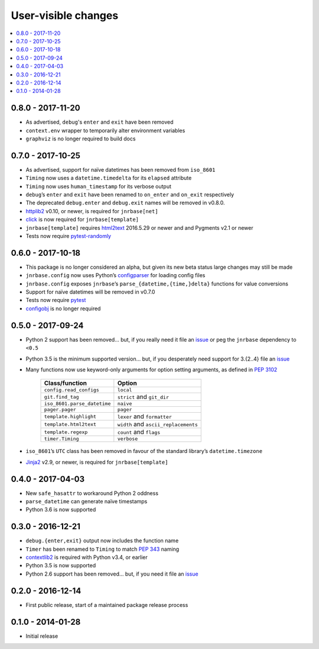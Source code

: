 User-visible changes
====================

.. See doc/upgrading.rst for a more explantory discussion of major changes

.. contents::
   :local:

0.8.0 - 2017-11-20
------------------

* As advertised, ``debug``'s ``enter`` and ``exit`` have been removed
* ``context.env`` wrapper to temporarily alter environment variables
* ``graphviz`` is no longer required to build docs

0.7.0 - 2017-10-25
------------------

* As advertised, support for naïve datetimes has been removed from ``iso_8601``
* ``Timing`` now uses a ``datetime.timedelta`` for its ``elapsed`` attribute
* ``Timing`` now uses ``human_timestamp`` for its verbose output
* ``debug``’s ``enter`` and ``exit`` have been renamed to ``on_enter`` and
  ``on_exit`` respectively
* The deprecated ``debug.enter`` and ``debug.exit`` names will be removed in
  v0.8.0.
* httplib2_ v0.10, or newer, is required for ``jnrbase[net]``
* click_ is now required for ``jnrbase[template]``
* ``jnrbase[template]`` requires html2text_ 2016.5.29 or newer and and Pygments
  v2.1 or newer
* Tests now require pytest-randomly_

.. _click: https://pypi.python.org/pypi/click/
.. _html2text: https://pypi.python.org/pypi/html2text/
.. _httplib2: https://pypi.python.org/pypi/httplib2/
.. _pytest-randomly: https://pypi.python.org/pypi/pytest-randomly/

0.6.0 - 2017-10-18
------------------

* This package is no longer considered an alpha, but given its new beta status
  large changes may still be made
* ``jnrbase.config`` now uses Python’s configparser_ for loading config files
* ``jnrbase.config`` exposes ``jnrbase``’s ``parse_{datetime,{time,}delta}``
  functions for value conversions
* Support for naïve datetimes will be removed in v0.7.0
* Tests now require pytest_
* configobj_ is no longer required

.. _configparser: http://docs.python.org/3/library/configparser.html
.. _pytest: https://pypi.python.org/pypi/pytest/
.. _configobj: https://pypi.python.org/pypi/configobj

0.5.0 - 2017-09-24
------------------

* Python 2 support has been removed… but, if you really need it file an issue_
  or peg the ``jnrbase`` dependency to ``<0.5``
* Python 3.5 is the minimum supported version… but, if you desperately need
  support for 3.{2..4} file an issue_
* Many functions now use keyword-only arguments for option setting arguments,
  as defined in :PEP:`3102`

    ===========================    ====================================
    Class/function                 Option
    ===========================    ====================================
    ``config.read_configs``        ``local``
    ``git.find_tag``               ``strict`` and ``git_dir``
    ``iso_8601.parse_datetime``    ``naive``
    ``pager.pager``                ``pager``
    ``template.highlight``         ``lexer`` and ``formatter``
    ``template.html2text``         ``width`` and ``ascii_replacements``
    ``template.regexp``            ``count`` and ``flags``
    ``timer.Timing``               ``verbose``
    ===========================    ====================================

* ``iso_8601``’s ``UTC`` class has been removed in favour of the standard
  library’s ``datetime.timezone``
* Jinja2_ v2.9, or newer, is required for ``jnrbase[template]``

.. _Jinja2: https://pypi.python.org/pypi/Jinja2

0.4.0 - 2017-04-03
------------------

* New ``safe_hasattr`` to workaround Python 2 oddness
* ``parse_datetime`` can generate naïve timestamps
* Python 3.6  is now supported

0.3.0 - 2016-12-21
------------------

* ``debug.{enter,exit}`` output now includes the function name
* ``Timer`` has been renamed to ``Timing`` to match :PEP:`343` naming
* contextlib2_ is required with Python v3.4, or earlier
* Python 3.5 is now supported
* Python 2.6 support has been removed… but, if you need it file an issue_

.. _contextlib2: https://pypi.python.org/pypi/contextlib2
.. _issue: https://github.com/JNRowe/jnrbase/issues

0.2.0 - 2016-12-14
------------------

* First public release, start of a maintained package release process

0.1.0 - 2014-01-28
------------------

* Initial release
